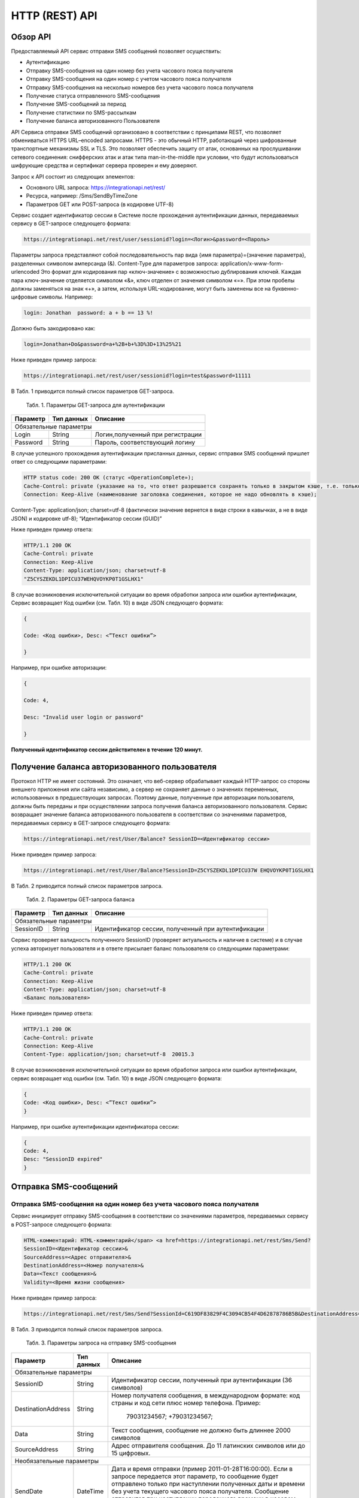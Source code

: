 HTTP (REST) API
===============

Обзор API
---------
Предоставляемый API сервис отправки SMS сообщений позволяет осуществить:

* Аутентификацию
* Отправку SMS-сообщения на один номер без учета часового пояса получателя
* Отправку SMS-сообщения на один номер с учетом часового пояса получателя
* Отправку SMS-сообщения на несколько номеров без учета часового пояса получателя
* Получение статуса отправленного SMS-сообщения
* Получение SMS-сообщений за период
* Получение статистики по SMS-рассылкам
* Получение баланса авторизованного Пользователя

API Сервиса отправки SMS сообщений организовано в соответствии с принципами REST, что позволяет обмениваться HTTPS URL–encoded запросами. HTTPS - это обычный HTTP, работающий через шифрованные транспортные механизмы SSL и TLS. Это позволяет обеспечить защиту от атак, основанных на прослушивании сетевого соединения: снифферских атак и атак типа man-in-the-middle при условии, что будут использоваться шифрующие средства и сертификат сервера проверен и ему доверяют. 

Запрос к API состоит из следующих элементов:

* Основного URL запроса: https://integrationapi.net/rest/ 
* Ресурса, например: /Sms/SendByTimeZone 
* Параметров GET или POST-запроса (в кодировке UTF-8)

Сервис создает идентификатор сессии в Системе после прохождения аутентификации данных, передаваемых сервису в GET-запросе следующего формата:

.. code-block::
	
	 https://integrationapi.net/rest/user/sessionid?login=<Логин>&password=<Пароль>
	
	
Параметры запроса представляют собой последовательность пар вида {имя параметра}={значение параметра}, разделенных символом амперсанда (&).   Content-Type для параметров запроса:   application/x-www-form-urlencoded   Это формат для кодирования пар «ключ-значение» с возможностью дублирования ключей. Каждая пара ключ-значение отделяется символом «&», ключ отделен от значения символом «=».  
При этом пробелы должны заменяться на знак «+», а затем, используя URL-кодирование, могут быть заменены все на буквенно-цифровые символы. 
Например:

.. code-block:: 
	
	 login: Jonathan  password: a + b == 13 %!  
	
	
Должно быть закодировано как:

.. code-block:: python	

        login=Jonathan+Do&password=a+%2B+b+%3D%3D+13%25%21  
	

Ниже приведен пример запроса:

.. code-block:: python	

	 https://integrationapi.net/rest/user/sessionid?login=test&password=11111   
	

В Табл. 1 приводится полный список параметров GET-запроса.

	Табл. 1. Параметры GET-запроса для аутентификации
+--------------------+------------+-----------------------------------+
|      Параметр      | Тип данных |    Описание                       |
+====================+============+===================================+
|                        Обязательные параметры                       |
+--------------------+------------+-----------------------------------+
| Login              |   String   |  Логин,полученный при регистрации |
+--------------------+------------+-----------------------------------+
| Password           |   String   |  Пароль, соответствующий логину   |
+--------------------+------------+-----------------------------------+

В случае успешного прохождения аутентификации присланных данных, сервис отправки SMS сообщений пришлет ответ со следующими параметрами:

.. code-block:: python	

	HTTP status code: 200 ОК (статус «OperationComplete»);  
	Cache-Control: private (указание на то, что ответ разрешается сохранять только в закрытом кэше, т.е. только для этого Пользователя);  
	Connection: Keep-Alive (наименование заголовка соединения, которое не надо обновлять в кэше);  
Content-Type: application/json; charset=utf-8 (фактически значение вернется в виде строки в кавычках, а не в виде JSON) и кодировке utf-8); “Идентификатор сессии (GUID)”
	

Ниже приведен пример ответа:

.. code-block:: python

	HTTP/1.1 200 OK       
	Cache-Control: private       
	Connection: Keep-Alive      
	Content-Type: application/json; charset=utf-8       
	"Z5CYSZEKDL1DPICU37WEHQVOYKP0T1GSLHX1"  
	

В случае возникновения исключительной ситуации во время обработки запроса или ошибки аутентификации, Сервис возвращает Код ошибки (см. Табл. 10) в виде JSON следующего формата: 

.. code-block:: python

        {  
       
	Code: <Код ошибки>, Desc: <”Текст ошибки”>  
	
	}  
	

Например, при ошибке авторизации: 

.. code-block:: python

	 {  
	 
	 Code: 4,  
	 
	 Desc: "Invalid user login or password" 
	 
	 }  
	 

**Полученный идентификатор сессии действителен в течение 120 минут.**

Получение баланса авторизованного пользователя
----------------------------------------------

Протокол HTTP не имеет состояний. Это означает, что веб-сервер обрабатывает каждый HTTP-запрос со стороны внешнего приложения или сайта независимо, а сервер не сохраняет данные о значениях переменных, использованных в предшествующих запросах. Поэтому данные, полученные при авторизации пользователя, должны быть переданы и при осуществлении запроса получения баланса авторизованного пользователя. 
Сервис возвращает значение баланса авторизованного пользователя в соответствии со значениями параметров, передаваемых сервису в GET-запросе следующего формата: 

.. code-block:: python	

	https://integrationapi.net/rest/User/Balance? SessionID=<Идентификатор сессии> 
	

Ниже приведен пример запроса: 

.. code-block:: python	

	https://integrationapi.net/rest/User/Balance?SessionID=Z5CYSZEKDL1DPICU37W EHQVOYKP0T1GSLHX1  
	

В Табл. 2 приводится полный список параметров запроса. 

	Табл. 2. Параметры GET-запроса баланса
+--------------------+------------+-------------------------------------------------------+
|      Параметр      | Тип данных |    Описание                                           |
+====================+============+=======================================================+
|                        Обязательные параметры                                           |
+--------------------+------------+-------------------------------------------------------+
| SessionID          |   String   |  Идентификатор сессии, полученный при аутентификации  |
+--------------------+------------+-------------------------------------------------------+

Сервис проверяет валидность полученного SessionID (проверяет актуальность и наличие в системе) и в случае успеха авторизует пользователя и в ответе присылает баланс пользователя со следующими параметрами: 

.. code-block:: python	

	HTTP/1.1 200 OK   
	Cache-Control: private   
	Connection: Keep-Alive  
	Content-Type: application/json; charset=utf-8   
	<Баланс пользователя>  
	

Ниже приведен пример ответа: 

.. code-block:: python	

	HTTP/1.1 200 OK   
	Cache-Control: private   
	Connection: Keep-Alive  
	Content-Type: application/json; charset=utf-8  20015.3  
	

В случае возникновения исключительной ситуации во время обработки запроса или ошибки аутентификации, сервис возвращает код ошибки (см. Табл. 10) в виде JSON следующего формата: 

.. code-block:: python	

	{  
	Code: <Код ошибки>, Desc: <”Текст ошибки”>  
	}  
	

Например, при ошибке аутентификации идентификатора сессии: 

.. code-block:: python	

	{  
	Code: 4,  
	Desc: "SessionID expired"  
	}  
	

Отправка SMS-сообщений
----------------------

	
Отправка SMS-сообщения на один номер без учета часового пояса получателя
~~~~~~~~~~~~~~~~~~~~~~~~~~~~~~~~~~~~~~~~~~~~~~~~~~~~~~~~~~~~~~~~~~~~~~~~
Сервис инициирует отправку SMS-сообщения в соответствии со значениями параметров, передаваемых сервису в POST-запросе следующего формата: 

.. code-block:: python

	HTML-комментарий: HTML-комментарий</span> <a href=https://integrationapi.net/rest/Sms/Send?  
	SessionID=<Идентификатор сессии>&  
	SourceAddress=<Адрес отправителя>&  
	DestinationAddress=<Номер получателя>&  
	Data=<Текст сообщения>&  
	Validity=<Время жизни сообщения>  
	
	
Ниже приведен пример запроса: 
	
.. code-block:: python

	https://integrationapi.net/rest/Sms/Send?SessionId=C619DF83829F4C3094CB54F4D62878786B5B&DestinationAddress=79161002030&SourceAddress=DEVINO&Data=test&Validity=0
	

В Табл. 3 приводится полный список параметров запроса. 

	Табл. 3. Параметры запроса на отправку SMS-сообщения
+--------------------+------------+--------------------------------------------------------------------------+
|      Параметр      | Тип данных |    Описание                                                              |
+====================+============+==========================================================================+
|                        Обязательные параметры                                                              |
+--------------------+------------+--------------------------------------------------------------------------+
| SessionID          |   String   |  Идентификатор сессии, полученный при аутентификации (36 символов)       |
+--------------------+------------+--------------------------------------------------------------------------+
| DestinationAddress |   String   |  Номер получателя сообщения, в международном  формате: код  страны       |
|                    |            |  и  код  сети плюс номер телефона. Пример:                               |
|                    |            |           79031234567;                                                   |
|                    |            |           +79031234567;                                                  |
+--------------------+------------+--------------------------------------------------------------------------+
| Data               |   String   | Текст сообщения, сообщение не должно быть длиннее 2000 символов          |
+--------------------+------------+--------------------------------------------------------------------------+
| SourceAddress      |   String   | Адрес отправителя сообщения. До 11 латинских символов или до 15 цифровых.|
+--------------------+------------+--------------------------------------------------------------------------+
|Необязательные параметры                                                                                    |
+--------------------+------------+--------------------------------------------------------------------------+
| SendDate           |  DateTime  | Дата и время отправки (пример 2011-01-28T16:00:00).                      |
|                    |            | Если в запросе передается этот параметр, то сообщение будет отправлено   |
|                    |            | только при наступлении полученных даты и времени без учета текущего      |
|                    |            | часового пояса получателя.                                               |
|                    |            | Сообщение отправится при наступлении переданного времени в часовом поясе:|
|                    |            | GMT+03:00.                                                               |
|                    |            | Если не требуется отложенная отправка, то передавать данный параметр     |
|                    |            | не нужно.                                                                |
+--------------------+------------+--------------------------------------------------------------------------+
| Validity           + Int        + Время жизни сообщения (в минутах)                                        |
+--------------------+------------+--------------------------------------------------------------------------+

Перед отправкой  SMS сервис проверяет запрос на: 

* Наличие обязательных параметров; 
* Валидность сессии Пользователя (аутентификацию и определение, не истекло ли его время жизни SessionID); 
* Достаточно ли баланса пользователя на отправку SMS.(Достаточность определяется на основании тарифа пользователя на отправку SMS для мобильного оператора указанного в запросе номера); 
* Валидность указанного в запросе номера; 
* Валидность адреса отправителя; 
* Длину сообщения. 

Если все проверки пройдены успешно, то сервис отправит сообщение в SMS-центр и вернет идентификатор отправленного сообщения со
следующими параметрами: 
	Формат ответа:

.. code-block:: python	

      	HTTP/1.1 200 OK   
	Cache-Control: private   
	Connection: Keep-Alive  
	Content-Type: application/json; charset=utf-8   
	<Идентификатор сообщения>
	

Например:

.. code-block:: python	

	HTTP/1.1 200 OK   
	Cache-Control: private   
	Connection: Keep-Alive  
	Content-Type: application/json; charset=utf-8   
	["GW0261BBD6B3"]
	

В случаях, когда длина отправляемого сообщения превышает 70 символов на кириллице или 160 символов на латинице, ответ от сервиса будет в виде последовательности идентификаторов сообщений, например: 

.. code-block:: python	

	["SAR-GW01+79160000000-5f3b1972-2-1","SAR-GW01+79160000000-5f3b1972-2-2"]   


Если какая-нибудь проверка не проходит успешно, то сервис возвращает код ошибки (см. Табл. 10) в виде JSON следующего формата: 

.. code-block:: python	

	{  
	Code: <Код ошибки>, Desc: <”Текст ошибки”>  
	}
	
	
Например: 

.. code-block:: python	

	{  
	Code: 6,  
	Desc: "Invalid source address"  
	}  
	
	
Отправка SMS-сообщения на один номер с учетом часового пояса получателя:
~~~~~~~~~~~~~~~~~~~~~~~~~~~~~~~~~~~~~~~~~~~~~~~~~~~~~~~~~~~~~~~~~~~~~~~~
Сервис инициирует отправку SMS-сообщения в соответствии со значениями параметров, передаваемых сервису в POST-запросе следующего формата: 

.. code-block:: python	

	https://integrationapi.net/rest/Sms/SendByTimeZone
	SessionID=<Идентификатор сессии>&  
	SourceAddress=<Адрес отправителя>&  
	DestinationAddress=<Номер получателя>&  
	Data=<Текст сообщения>&  
	Validity=<Время жизни сообщения>&  
	SendDate=<Дата отправки сообщения>  
	

Ниже приведен пример запроса:

.. code-block:: python	

	https://integrationapi.net/rest/Sms/Send?SessionId=Z5CYSZEKDL1DPICU37WEHQV OYKP0T1GSLHX1&SourceAddress=TESTSMS&DestinationAddress=79001234567&Data=te stdata&Validity=10&destinationAddress= 79160000000& data=testdata&  sendDate=2011-01-28T16:00:00& validity=10  
	

В Табл. 4 приводится полный список параметров запроса. 

	Табл. 4. Параметры POST-запроса на отправку SMS-сообщения c учетом часового пояса  
+--------------------+------------+--------------------------------------------------------------------------+
|      Параметр      | Тип данных |    Описание                                                              |
+====================+============+==========================================================================+
|                        Обязательные параметры                                                              |
+--------------------+------------+--------------------------------------------------------------------------+
| SessionID          |   String   |  Идентификатор сессии, полученный при аутентификации (36 символов)       |
+--------------------+------------+--------------------------------------------------------------------------+
| DestinationAddress |   String   |  Номер получателя сообщения, в международном  формате: код  страны       |
|                    |            |  и  код  сети плюс номер телефона. Пример:                               |
|                    |            |            79031234567;                                                  |
|                    |            |            +79031234567; +79031234567.                                   |
+--------------------+------------+--------------------------------------------------------------------------+
| Data               |   String   | Текст сообщения, сообщение не должно быть длиннее 2000 символов          |
+--------------------+------------+--------------------------------------------------------------------------+
| SourceAddress      |   String   | Адрес отправителя сообщения. До 11 латинских символов или до 15 цифровых.|
+--------------------+------------+--------------------------------------------------------------------------+
| SendDate           |  DateTime  | Дата и время отправки (пример 2011-01-28T16:00:00). Если в запросе       |
|                    |            | передается этот параметр, то сообщение будет отправлено только при       |
|                    |            | наступлении полученных даты и времени с учетом текущего часового пояса   |
|                    |            | получателя. Если не требуется отложенная отправка, то передавать данный  |
|                    |            | параметр не нужно.                                                       |
+--------------------+------------+--------------------------------------------------------------------------+
|Необязательные параметры                                                                                    |
+--------------------+------------+--------------------------------------------------------------------------+
| Validity           + Int        + Время жизни сообщения (в минутах)                                        |
+--------------------+------------+--------------------------------------------------------------------------+

Перед отправкой SMS сервис проверяет запрос на: 

* Наличие обязательных параметров; 
* Валидность сессии пользователя (аутентификацию и определение, не истекло ли его время жизни SessionID); 
* Достаточно ли баланса пользователя на отправку SMS. (Достаточность определяется на основании тарифа пользователя на отправку SMS для мобильного оператора указанного в запросе номера); 
* Валидность указанного в запросе номера; 
* Валидность адреса отправителя; 
* Длину сообщения. 

Если все проверки пройдены успешно, то сервис отправит сообщение в SMS-центр и вернет идентификатор отправленного сообщения со  следующими параметрами: 
Формат ответа: 

.. code-block:: python

	HTTP/1.1 200 OK   
	Cache-Control: private   
	Connection: Keep-Alive  
	Content-Type: application/json; charset=utf-8   
	<Идентификатор сообщения>   
	
Например: 

.. code-block:: python

	HTTP/1.1 200 OK   
	Cache-Control: private   
	Connection: Keep-Alive  
	Content-Type: application/json; charset=utf-8   
	["GW0261BBD6B3"]   
	
В случаях, когда длина отправляемого сообщения превышает 70 символов на кириллице или 160 символов на латинице, ответ от сервиса будет в виде последовательности идентификаторов сообщений: 

.. code-block:: python

	["SAR-GW01+79160000000-5f3b1972-2-1","SAR-GW01+79160000000-5f3b1972-2-2"]  


Например: 

.. code-block:: python

	HTTP/1.1 200 OK   
	Cache-Control: private   
	Connection: Keep-Alive  
	Content-Type: application/json; charset=utf-8   
	["SAR-GW01+79160000000-5f3b1972-2-1","SAR-GW01+79160000000-5f3b1972-2-2"]  


Если какая-нибудь проверка не проходит успешно, то сервис возвращает код ошибки (см. Табл. 10) в виде JSON следующего формата: 

.. code-block:: python	

	{  
	Code: <Код ошибки>, Desc: <”Текст ошибки”>  
	}
	

Например: 

.. code-block:: python	

	{  
	Code: 6,  
	Desc: "Invalid source address"  
	}  
	

Отправка SMS-сообщения на несколько номеров без учета часового пояса получателя:  
~~~~~~~~~~~~~~~~~~~~~~~~~~~~~~~~~~~~~~~~~~~~~~~~~~~~~~~~~~~~~~~~~~~~~~~~~~~~~~~~
Сервис инициирует отправку SMS-сообщения на несколько номеров в соответствии со значениями параметров, передаваемых сервису в POST-запросе следующего формата: 

.. code-block::

	https://integrationapi.net/rest/Sms/SendBulk?  
	SessionID=<Идентификатор сессии>&  
	SourceAddress=<Адрес отправителя>&  
	DestinationAddresses=<Номер(а) получателя>&  
	Data=<Текст сообщения>&  
	Validity=<Время жизни сообщения>


Ниже приведен пример запроса: 

.. code-block:: python

	https://integrationapi.net/rest/Sms/SendBulk?SessionID=Z5CYSZEKDL1DPICU37WEHQVOYKP0T1GSLHX1&SourceAd...

В Табл. 5 приводится полный список параметров запроса. 

	Табл. 5. Параметры POST-запроса на отправку SMS-сообщения на несколько номеров  
+--------------------+------------+--------------------------------------------------------------------------+
|      Параметр      | Тип данных |    Описание                                                              |
+====================+============+==========================================================================+
|                        Обязательные параметры                                                              |
+--------------------+------------+--------------------------------------------------------------------------+
| SessionID          |   String   |  Идентификатор сессии, полученный при аутентификации (36 символов)       |
+--------------------+------------+--------------------------------------------------------------------------+
| DestinationAddress |   String   |  Номер получателя сообщения, в международном  формате: код  страны       |
|                    |            |  и  код  сети плюс номер телефона. Пример:                               |
|                    |            |            +79031234567;                                                 |
|                    |            |            +79031234567; +79031234567.                                   |
+--------------------+------------+--------------------------------------------------------------------------+
| Data               |   String   | Текст сообщения, сообщение не должно быть длиннее 2000 символов          |
+--------------------+------------+--------------------------------------------------------------------------+
| SourceAddress      |   String   | Адрес отправителя сообщения. До 11 латинских символов или до 15 цифровых.|
+--------------------+------------+--------------------------------------------------------------------------+
|Необязательные параметры                                                                                    |
+--------------------+------------+--------------------------------------------------------------------------+
| Validity           + Int        + Время жизни сообщения (в минутах)                                        |
+--------------------+------------+--------------------------------------------------------------------------+
| SendDate           |  DateTime  | Дата и время отправки (пример 2010-0601T19:14:00).                       |
|                    |            | Если не требуется отложенная отправка, то передавать                     |
|                    |            | данный параметр не нужно.                                                |
+--------------------+------------+--------------------------------------------------------------------------+

Перед отправкой  SMS сервис проверяет запрос на: 

* Наличие обязательных параметров; 
* Валидность сессии пользователя (аутентификацию и определение, не истекло ли его время жизни SessionID); 
* Достаточно ли баланса пользователя на отправку SMS. (Достаточность определяется на основании тарифа пользователя на отправку SMS для мобильного оператора указанного в запросе номера); 
* Валидность указанных в запросе номеров (если хоть один номер не проходит валидацию, то сообщения не отправляются);
* Валидность адреса отправителя; 
* Длину сообщения. 

Если все проверки пройдены успешно, то сервис отправит сообщение в SMS-центр и вернет идентификатор отправленного сообщения со следующими параметрами:
	
Формат ответа:
	
.. code-block:: python	

	HTTP/1.1 200 OK   
	Cache-Control: private   
	Connection: Keep-Alive  
	Content-Type: application/json; charset=utf-8   
	<Идентификатор сообщения>   
	
	
Например: 

.. code-block:: python	

	HTTP/1.1 200 OK   
	Cache-Control: private   
	Connection: Keep-Alive  
	Content-Type: application/json; charset=utf-8   
	["GW0261BBD6B3"]   
	
В случаях, когда длина отправляемого сообщения превышает 70 символов на кириллице или 160 символов на латинице,  ответ от сервиса будет в виде последовательно расположенных идентификаторов сегментов сообщения. Для нескольких сообщений идентификаторы сегментов будут расположены последовательно – сначала последовательно все сегменты одного сообщения, затем – все сегменты другого, например:

.. code-block:: python	
	
	["SAR-GW01+79160000000-5f3b1972-2-1","SAR-GW01+79160000000-5f3b1972-2-2",  
	["SAR-GW01+79053500000-5d3b1972-2-1","SAR-GW01+79053500000-5d3b1972-2-2]   
	
	
Например:
	
.. code-block:: python	
	
	HTTP/1.1 200 OK   
	Cache-Control: private   
	Connection: Keep-Alive  
	Content-Type: application/json; charset=utf-8   
	["SAR-GW01+79160000000-5f3b1972-2-1","SAR-GW01+79160000000-5f3b1972-2-2",  
	["SAR-GW01+79053500000-5f3d1972-2-1","SAR-GW01+79053500000-5f3d1972-2-2]   
	

Если какая-нибудь проверка не проходит успешно, то сервис возвращает код ошибки (см. Табл. 10) в виде JSON следующего формата: 

.. code-block:: python	

	{  
	Code: <Код ошибки>, Desc: <”Текст ошибки”> 
	}  
	
	
Например:
	
.. code-block:: python	
	
	{  
	Code: 6,
	Desc: "Invalid source address"  
	}  
	
**Внимание! Возможность отправки sms на несколько номеров с учетом часового пояса получателя пока недоступна.**

Получение статуса отправленного SMS-сообщения
---------------------------------------------

Сервис возвращает статус отправленного sms-сообщения в соответствии со значениями параметров, передаваемых сервису в GET-запросе следующего формата: 

.. code-block:: python	

	https://integrationapi.net/rest/Sms/State?  
	sessionId=<Идентификатор сессии>  
	&messageId=<Идентификатор сообщения>   
	

Ниже приведен пример запроса для односегментного сообщения (длина которого не превышает 70 символов на кириллице или 160 символов на латинице): 

.. code-block:: python	

	https://integrationapi.net/rest/Sms/State?  
	sessionId=Z5CYSZEKDL1DPICU37WEHQVOYKP0T1GSLHX1  
	&messageId=GW0261BA732A   
	

Для сообщений, длина которых превышает 70 символов на кириллице и 160 на латинице, запрос должен формироваться для каждого сегмента сообщений, например: 

.. code-block:: python	

	https://integrationapi.net/rest/Sms/State?sessionID= 1AED345F65DD4C27BD37A17970C427FAE991&messageID=SAR-W+84333377-f71d25b0-2-1
	

Табл. 6. Параметры GET-запроса статуса отправленного сообщения (сегмента сообщения)

+--------------------+------------+--------------------------------------------------------------------------+
|      Параметр      | Тип данных |    Описание                                                              |
+====================+============+==========================================================================+
| SessionID          |   String   |  Идентификатор сессии, полученный при аутентификации (36 символов)       |
+--------------------+------------+--------------------------------------------------------------------------+
| DestinationAddress |   String   |  Идентификатор сообщения (сегмента сообщения). Для одного запроса будет  |
|                    |            |  выполнен возврат статуса только одного сообщения (сегмента сообщения).  |     
+--------------------+------------+--------------------------------------------------------------------------+

После получения запроса сервис проверит валидность идентификатора сессии и наличие отправленного сообщения (сегмента сообщения) с присланным идентификатором. Если все проверки пройдены успешно, то сервис вернет статус отправленного sms-сообщения в jsonформате со следующими параметрами: 

.. code-block:: python	 

	HTTP/1.1 200 OK   
	Cache-Control: private   
	Connection: Keep-Alive  
	Content-Type: application/json; charset=utf-8   
	{"State":<Код статуса сообщения>,  
	"CreationDateUtc":<Дата создания>,  
	"SubmittedDateUtc":<Дата отправки сообщения>,  
	"ReportedDateUtc":<Дата доставки сообщения>,  
	"TimeStampUtc":"<Дата и время получения отчета>",  
	"StateDescription":"<Описание статуса>",  
	"Price":<Стоимость>}  
	

Например: 

.. code-block:: python	

	HTTP/1.1 200 OK   
	Cache-Control: private   
	Connection: Keep-Alive  
	Content-Type: application/json; charset=utf-8   
	{"State":255,"CreationDateUtc":null,"SubmittedDateUtc":null,"ReportedDateU tc":null,"TimeStampUtc":"\/Date(-
	62135596800000)\/","StateDescription":"Неизвестный","Price":null}  
	

Если какая-нибудь проверка не проходит успешно, то сервис возвращает код ошибки (см. Табл. 10) в виде JSON следующего формата: 

.. code-block:: python	

	{  
	Code: <Код ошибки>, Desc: <”Текст ошибки”> 
	}
	

Например: 

.. code-block:: python	


	{  
	Code: 1,
	Desc: "MessageID can not be null or empty Parameter name: messageId" 
	 }
	 

Табл. 7. Параметры ответа на запрос статуса сообщения 

+------------------+---------------------------------------------------+
| Наименование поля| Описание                                          |
+==================+===================================================+
|     State        | Статус сообщения (см. Табл. 11)                   |
+------------------+---------------------------------------------------+
|   TimeStampUtc   | Дата и время получения отчета (Гринвич GMT00:00)  |
+------------------+---------------------------------------------------+
| StateDescription | Описание статуса                                  |
+------------------+---------------------------------------------------+
| CreationDateUtc  | Дата создания                                     |
+------------------+---------------------------------------------------+
| SubmittedDateUtc | Дата отправки                                     |
+------------------+---------------------------------------------------+
| ReportedDateUtc  | Дата доставки                                     |
+------------------+---------------------------------------------------+
| Price            | Цена за сообщение                                 |
+------------------+---------------------------------------------------+


Получение SMS-сообщений за период
---------------------------------

Сервис возвращает входящие sms-сообщения за период в соответствии со значениями параметров, передаваемых сервису в GET-запросе следующего формата: 

.. code-block:: python	

	https://integrationapi.net/rest/Sms/In?
	sessionId=<Идентификатор сессии>& minDateUTC=<Дата и время начала периода>& maxDateUTC=<Дата и время окончания периода>  
	

Ниже приведен пример запроса: 

.. code-block:: python	

	https://integrationapi.net/rest/Sms/In?sessionId=Z5CYSZEKDL1DPICU37WEHQVOYKP0T1GSLHX1&
	minDateUTC=2011-01-01T00:00:00& maxDateUTC=2011-01-11T00:00:00
	
 
Табл. 8. Параметры GET-запроса на получение сообщений за период  

+--------------------+------------+--------------------------------------------------------------------------+
|      Параметр      | Тип данных |    Описание                                                              |
+====================+============+==========================================================================+
| SessionID          |   String   |  Идентификатор сессии, полученный при аутентификации (36 символов)       |
+--------------------+------------+--------------------------------------------------------------------------+
| maxDateUTC         |   DateTime |  Дата и время окончания периода,  за который  происходит выборка         |
|                    |            |  входящих сообщений (например, 2010-06-02T19:14:00).                     |
+--------------------+------------+--------------------------------------------------------------------------+
|Необязательные параметры                                                                                    |
+--------------------+------------+--------------------------------------------------------------------------+
| minDateUTC         | DateTime   | Дата и время начала периода, за который  происходит выборка              |        
|                    |            | входящих сообщений (например, 2010-06-01T19:14:00).                      |
+--------------------+------------+--------------------------------------------------------------------------+


После получения запроса сервис проверит валидность идентификатора сессии и даты-времени начала и окончания периода присланным идентификатором. Если все проверки пройдены успешно, то сервис вернет перечень сообщений и их параметров за период в json-файла следующего формата: 

.. code-block:: python	

	HTTP/1.1 200 OK  
	Cache-Control: private  
	Connection: Keep-Alive  
	Content-Type: application/json; charset=utf-8  
	[{"Data":<Текст сообщения>,  
	"SourceAddress":<Адрес отправителя>,  
	"DestinationAddress":<Номер получателя>,  
	"ID":<Идентификатор сообщения>,  
	"CreatedDateUtc":<Дата создания>}]  
	

Например: 

.. code-block:: python	

	HTTP/1.1 200 OK  
	Cache-Control: private  
	Connection: Keep-Alive  
	Content-Type: application/json; charset=utf-8  
	[{"Data":"test1",  
	"SourceAddress":"79260000000",  
	"DestinationAddress":"79160000000",  
	"ID":539187174,  
	"CreatedDateUtc":"\/Date(1294045911213)\/"},  
	{"Data":"test2",  
	"SourceAddress":"79260000001",  
	"DestinationAddress":"79160000000",  
	"ID":539187214,  
	"CreatedDateUtc":"\/Date(1294045911353)\/"}]
	

Если какая-нибудь проверка не проходит успешно, то сервис возвращает код ошибки (см. Табл. 10) в виде JSON следующего формата: 

.. code-block:: python	

	{  
	Code: <Код ошибки>, Desc: <”Текст ошибки”>  
	}  
	

Например: 

.. code-block:: python	 

	{  
	Code: 9, 
	Desc: "The parameters dictionary contains a null entry for parameter  
	'maxDateUtc' of non-nullable type 'DateTime' for method  
	'System.Web.Mvc.ActionResult In(System.String, DateTime, DateTime)' in
	'RestService.Controllers.SmsController'. An optional parameter must be a reference type, a nullable type, or be declared as an optional parameter.  Parameter name: parameters"
	} 
	


Получение статистики по SMS-рассылкам
-------------------------------------

Сервис возвращает статистику по SMS-рассылкам за период в соответствии со значениями параметров, передаваемых сервису в GET-запросе следующего формата: 

.. code-block:: python	

	https://integrationapi.net/rest/Sms/Statistics? sessionId=FBHKZT9TBBTUWYUR1PYUTYRAGRLUUG0R8A8Z& startDateTime=2012-01-18%2000:00:00& endDateTime=2012-01-18%2023:59:00
	

Ниже приведен пример запроса:

.. code-block:: python	

	https://integrationapi.net/rest/Sms/Statistics?sessionId=FBHKZT9TBBTUWYUR1 PYUTYRAGRLUUG0R8A8Z&  startDateTime=2012-01-18%2000:00:00& endDateTime=2012-0118%2023:59:00
	

Табл. 9. Параметры GET-запроса на формирование статистики за период

+--------------------+------------+--------------------------------------------------------------------------+
|      Параметр      | Тип данных |    Описание                                                              |
+====================+============+==========================================================================+
|                        Обязательные параметры                                                              |
+--------------------+------------+--------------------------------------------------------------------------+
|    SessionID       |   String   |  Идентификатор сессии (36 символов)                                      |
+--------------------+------------+--------------------------------------------------------------------------+
|   startDateTime    |  DateTime  |  Дата и время начала периода, за который необходимо получить             |
|                    |            |  статистику, например 2012-01-18%2000:00:00.                             |
+--------------------+------------+--------------------------------------------------------------------------+
| endDateTime        |  DateTime  | Дата и время конца периода, за который необходимо                        |
|                    |            | получить статистику, например 2012-01-18%2023:59:00.                     |
+--------------------+------------+--------------------------------------------------------------------------+
|Необязательные параметры                                                                                    |
+--------------------+------------+--------------------------------------------------------------------------+

После получения запроса сервис проверит валидность присланного идентификатора сессии и дат начала/окончания формирования статистики (включая ограничение на то, что охватываемый диапазон должен не превышать 3 месяцев). Если все проверки пройдены успешно, то сервис вернет статистику по sms-сообщениям в jsonформате со следующими параметрами: 

.. code-block:: python	

	HTTP/1.1 200 OK  
	Cache-Control: private  
	Connection: Keep-Alive  
	Content-Type: application/json; charset=utf-8  
	{"Sent":<Отправлено>,  
	"Delivered":<Доставлено>,  
	"Errors":<С ошибками>,  
	"InProcess":<В процессе>,  
	"Expired":<С истекшим сроком доставки>,  
	"Rejected":<Отмененные>,  
	"Total":<Всего>,  
	"TotalWithErrors":<Всего с ошибками>,  
	"DeliveryRatio":<Успешно доставлено>}  
	

Например: 

.. code-block:: python	

	HTTP/1.1 200 OK  
	Cache-Control: private  
	Connection: Keep-Alive  
	Content-Type: application/json; charset=utf-8  
	{"Sent":9,  
	"Delivered":0,  
	"Errors":0,  
	"InProcess":7780,  
	"Expired":0,  
	"Rejected":56876,  
	"Total":64665,  
	"TotalWithErrors":64665,  
	"DeliveryRatio":0}  
	

Если какая-нибудь проверка не проходит успешно, то сервис возвращает код ошибки (см. Табл. 10) в виде JSON следующего формата: 

.. code-block:: python	

	{  
	Code: <Код ошибки>, Desc: <”Текст ошибки”>  
	}  
	

Например: 

.. code-block:: python	

	{  
	Code: 2, 
	Desc: "Нельзя указывать диапазон дат более 90 дней." 
	}  
	

Коды ошибок и статусы сообщений
-------------------------------


Табл. 10. Коды ошибок

+-----------------+------------------+---------------------------------+
| REST error code | HTTP status code | Описание                        |
+=================+==================+=================================+
|    -            |   200            |  Operation complete             |
+-----------------+------------------+---------------------------------+
|   1             |  400             | Argument cannot be null or empty|
+-----------------+------------------+---------------------------------+
| 2               |  400             | Invalid argument                |
+-----------------+------------------+---------------------------------+
| 3               |  400             | Invalid session id              |
+-----------------+------------------+---------------------------------+
| 4               |  401             | Unauthorized access             |
+-----------------+------------------+---------------------------------+
| 5               |  403             | Not enough credits              |
+-----------------+------------------+---------------------------------+
| 6               |  400             | Invalid operation               |
+-----------------+------------------+---------------------------------+
| 7               |  403             | Forbidden                       |
+-----------------+------------------+---------------------------------+
| 8               |  500             | Gateway error                   |
+-----------------+------------------+---------------------------------+
| 9               |  500             | Internal server error           |
+-----------------+------------------+---------------------------------+


Табл. 11. Статусы сообщений  

+--------+-------------------------------------------+
|  State | Описание                                  |
+========+===========================================+
| -1     | Отправлено (передано в мобильную сеть)    |
+--------+-------------------------------------------+
| -2     | В очереди                                 |
+--------+-------------------------------------------+
| 47     | Удалено                                   |
+--------+-------------------------------------------+
|-98     | Остановлено                               |
+--------+-------------------------------------------+
| 0      | Доставлено абоненту                       |
+--------+-------------------------------------------+
| 10     | Неверно введен адрес отправителя          |
+--------+-------------------------------------------+
| 11     | Неверно введен адрес получателя           |
+--------+-------------------------------------------+
| 41     | Недопустимый адрес получателя             |
+--------+-------------------------------------------+
| 42     | Отклонено смс центром                     |
+--------+-------------------------------------------+
| 46     | Просрочено (истек срок жизни сообщения)   |
+--------+-------------------------------------------+
| 48     | Отклонено Платформой                      |
+--------+-------------------------------------------+
| 69     | Отклонено                                 |
+--------+-------------------------------------------+
| 99     | Неизвестный                               |
+--------+-------------------------------------------+
| 255    | По запросу возвращается этот статус, если |
|        | сообщения еще не успело попасть в БД, либо|
|        | сообщение старше 48 часов.                |
+--------+-------------------------------------------+
